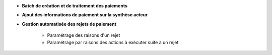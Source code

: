 - **Batch de création et de traitement des paiements**

- **Ajout des informations de paiement sur la synthèse acteur**

- **Gestion automatisée des rejets de paiement**

    - Paramétrage des raisons d'un rejet
    - Paramétrage par raisons des actions à exécuter suite à un rejet
